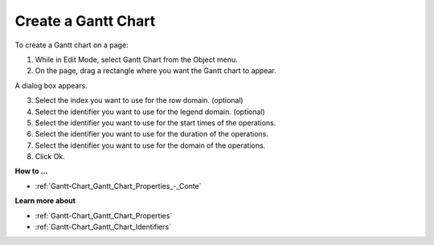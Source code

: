 .. |img_def_Gantt_Chart_button_bmp| image:: images/Gantt_Chart_button.bmp


.. _Gantt-Chart_Creating_a_Gantt_Chart:


Create a Gantt Chart
====================

To create a Gantt chart on a page:

1.	While in Edit Mode, select Gantt Chart |img_def_Gantt_Chart_button_bmp| from the Object menu.

2.	On the page, drag a rectangle where you want the Gantt chart to appear.

A dialog box appears.

3.	Select the index you want to use for the row domain. (optional)

4.	Select the identifier you want to use for the legend domain. (optional)

5.	Select the identifier you want to use for the start times of the operations.

6.	Select the identifier you want to use for the duration of the operations.

7.	Select the identifier you want to use for the domain of the operations.

8.	Click Ok.



**How to …** 

*	:ref:`Gantt-Chart_Gantt_Chart_Properties_-_Conte`  




**Learn more about** 

*	:ref:`Gantt-Chart_Gantt_Chart_Properties`  
*	:ref:`Gantt-Chart_Gantt_Chart_Identifiers`  



